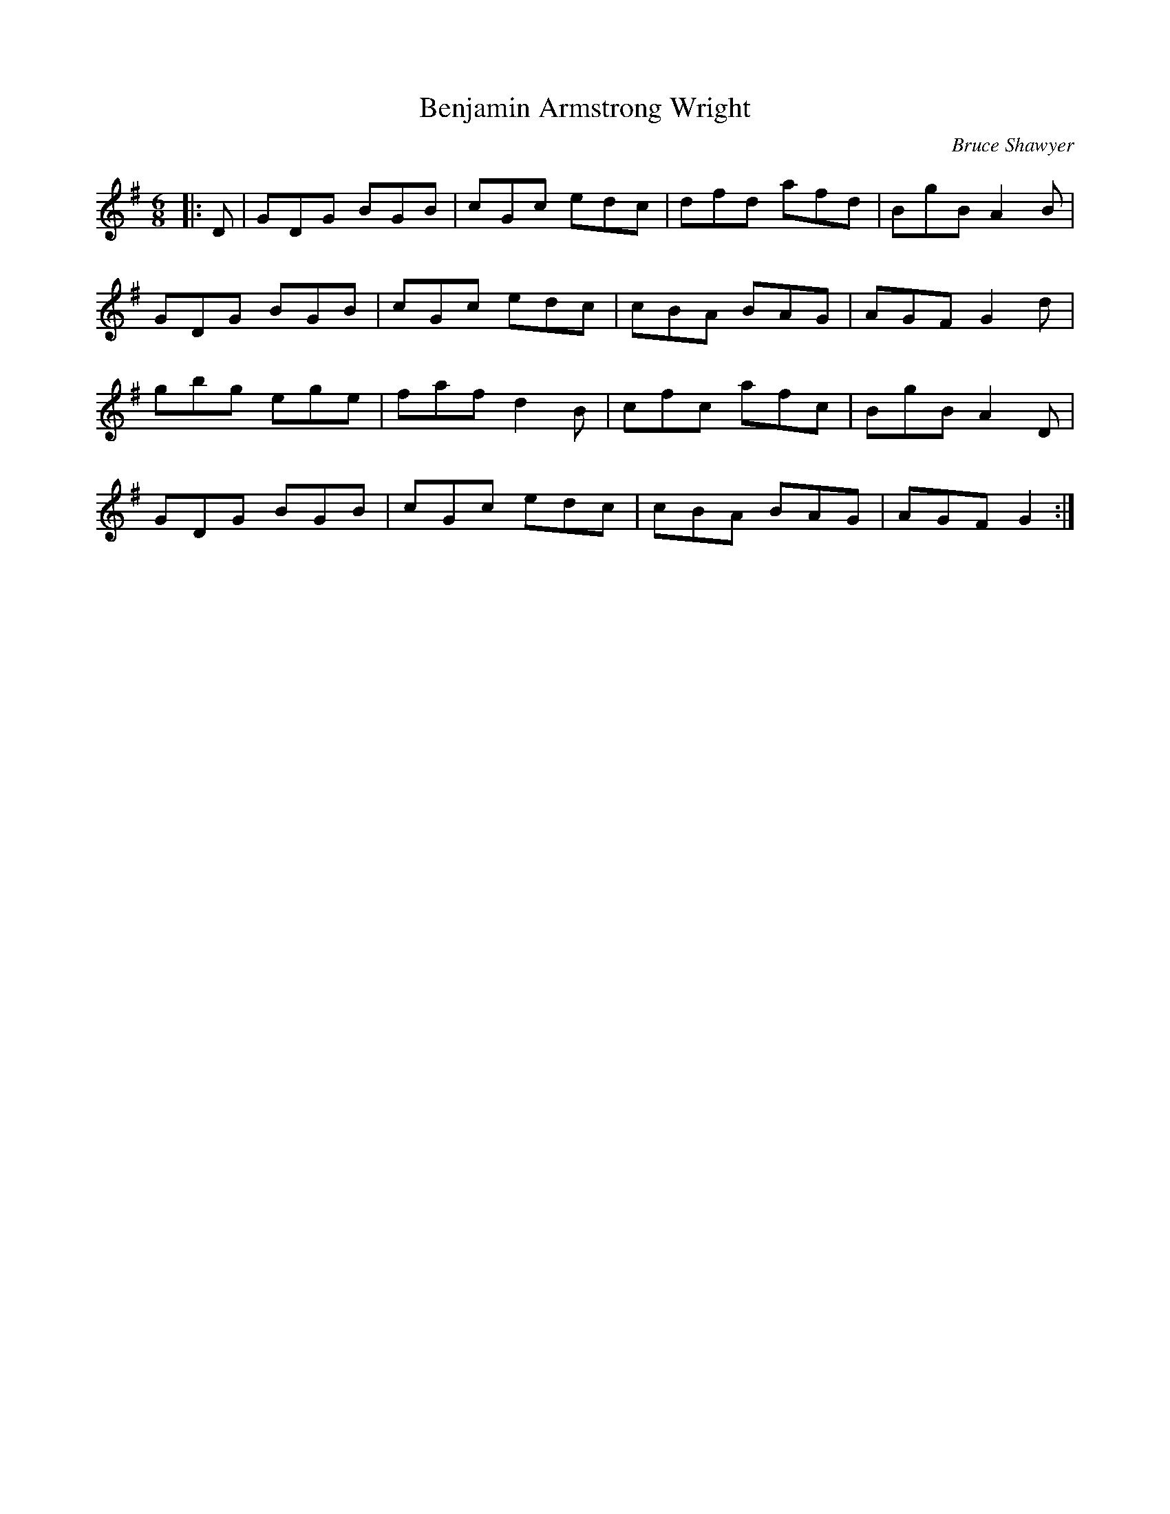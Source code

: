 X:1
T: Benjamin Armstrong Wright
C:Bruce Shawyer
R:Jig
I:speed 180
K:G
M:6/8
L:1/16
|:D2|G2D2G2 B2G2B2|c2G2c2 e2d2c2|d2f2d2 a2f2d2|B2g2B2 A4B2|
G2D2G2 B2G2B2|c2G2c2 e2d2c2|c2B2A2 B2A2G2|A2G2F2 G4d2|
g2b2g2 e2g2e2|f2a2f2 d4B2|c2f2c2 a2f2c2|B2g2B2 A4D2|
G2D2G2 B2G2B2|c2G2c2 e2d2c2|c2B2A2 B2A2G2|A2G2F2 G4:|
